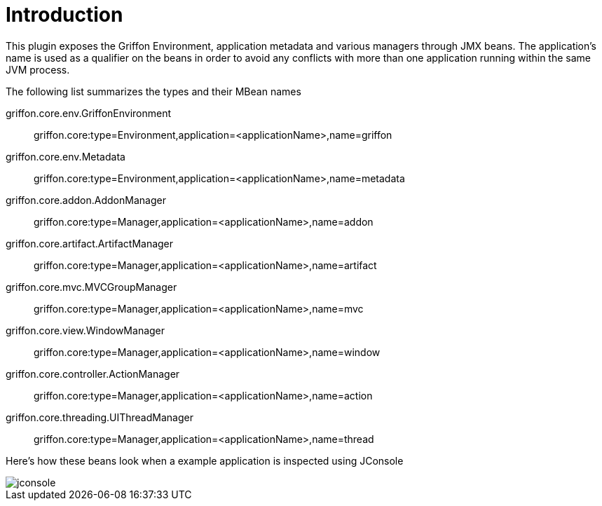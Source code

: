 
[[_introduction]]
= Introduction

This plugin exposes the Griffon Environment, application metadata and various managers through JMX beans.
The application's name is used as a qualifier on the beans in order to avoid any conflicts with more than one
application running within the same JVM process.

The following list summarizes the types and their MBean names

griffon.core.env.GriffonEnvironment::
griffon.core:type=Environment,application=<applicationName>,name=griffon

griffon.core.env.Metadata::
griffon.core:type=Environment,application=<applicationName>,name=metadata

griffon.core.addon.AddonManager::
griffon.core:type=Manager,application=<applicationName>,name=addon

griffon.core.artifact.ArtifactManager::
griffon.core:type=Manager,application=<applicationName>,name=artifact

griffon.core.mvc.MVCGroupManager::
griffon.core:type=Manager,application=<applicationName>,name=mvc

griffon.core.view.WindowManager::
griffon.core:type=Manager,application=<applicationName>,name=window

griffon.core.controller.ActionManager::
griffon.core:type=Manager,application=<applicationName>,name=action

griffon.core.threading.UIThreadManager::
griffon.core:type=Manager,application=<applicationName>,name=thread

Here's how these beans look when a example application is inspected using JConsole

image::jconsole.png[]

